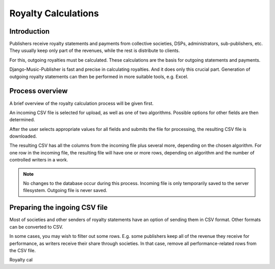 Royalty Calculations
==============================

Introduction
-------------------

Publishers receive royalty statements and payments from collective
societies, DSPs, administrators, sub-publishers, etc. They usually
keep only part of the revenues, while the rest is distribute to clients.

For this, outgoing royalties must be calculated. These calculations are
the basis for outgoing statements and payments.

Django-Music-Publisher is fast and precise in calculating royalties. And
it does only this crucial part. Generation of outgoing royalty statements
can then be performed in more suitable tools, e.g. Excel.

Process overview
-----------------------------------------

A brief overview of the royalty calculation process will be given first.

An incoming CSV file is selected for upload, as well as one of two
algorithms. Possible options for other fields are then determined.

After the user selects appropriate values for all fields and submits
the file for processing, the resulting CSV file is downloaded.

The resulting CSV has all the columns from the incoming file plus several
more, depending on the chosen algorithm. For one row in the incoming file,
the resulting file will have one or more rows, depending on algorithm and
the number of controlled writers in a work.

.. note::
   No changes to the database occur during this process. Incoming file is
   only temporarily saved to the server filesystem. Outgoing file is never saved.

Preparing the ingoing CSV file
-----------------------------------------

Most of societies and other senders of royalty statements have an option
of sending them in CSV format. Other formats can be converted to CSV.

In some cases, you may wish to filter out some rows. E.g. some publishers
keep all of the revenue they receive for performance, as writers receive
their share through societies. In that case, remove all performance-related
rows from the CSV file.









Royalty cal
